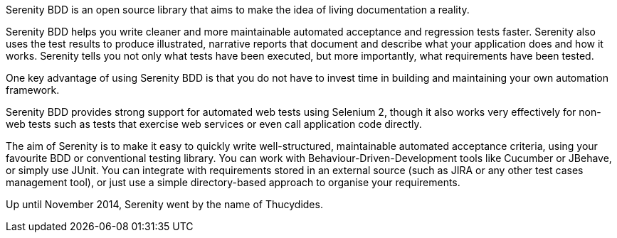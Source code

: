 Serenity BDD is an open source library that aims to make the idea of living documentation a reality.

Serenity BDD helps you write cleaner and more maintainable automated acceptance and regression tests faster. Serenity also uses the test results to produce illustrated, narrative reports that document and describe what your application does and how it works. Serenity tells you not only what tests have been executed, but more importantly, what requirements have been tested.

One key advantage of using Serenity BDD is that you do not have to invest time in building and maintaining your own automation framework.

Serenity BDD provides strong support for automated web tests using Selenium 2, though it also works very effectively for non-web tests such as tests that exercise web services or even call application code directly.

The aim of Serenity is to make it easy to quickly write well-structured, maintainable automated acceptance criteria, using your favourite BDD or conventional testing library. You can work with Behaviour-Driven-Development tools like Cucumber or JBehave, or simply use JUnit. You can integrate with requirements stored in an external source (such as JIRA or any other test cases management tool), or just use a simple directory-based approach to organise your requirements.

Up until November 2014, Serenity went by the name of Thucydides.

